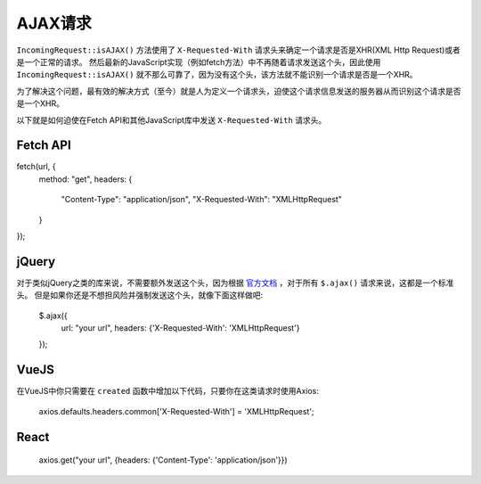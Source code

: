 ##############
AJAX请求
##############

``IncomingRequest::isAJAX()`` 方法使用了 ``X-Requested-With`` 请求头来确定一个请求是否是XHR(XML Http Request)或者是一个正常的请求。
然后最新的JavaScript实现（例如fetch方法）中不再随着请求发送这个头，因此使用 ``IncomingRequest::isAJAX()`` 就不那么可靠了，因为没有这个头，该方法就不能识别一个请求是否是一个XHR。

为了解决这个问题，最有效的解决方式（至今）就是人为定义一个请求头，迫使这个请求信息发送的服务器从而识别这个请求是否是一个XHR。

以下就是如何迫使在Fetch API和其他JavaScript库中发送 ``X-Requested-With`` 请求头。

Fetch API
=========

fetch(url, {
    method: "get",
    headers: {
      "Content-Type": "application/json",
      "X-Requested-With": "XMLHttpRequest"
    }
});


jQuery
======

对于类似jQuery之类的库来说，不需要额外发送这个头，因为根据 `官方文档 <https://api.jquery.com/jquery.ajax/>`_ ，对于所有 ``$.ajax()`` 请求来说，这都是一个标准头。
但是如果你还是不想担风险并强制发送这个头，就像下面这样做吧:

    $.ajax({
        url: "your url",
        headers: {'X-Requested-With': 'XMLHttpRequest'}
    });  


VueJS
=====

在VueJS中你只需要在 ``created`` 函数中增加以下代码，只要你在这类请求时使用Axios:

    axios.defaults.headers.common['X-Requested-With'] = 'XMLHttpRequest';


React
=====

    axios.get("your url", {headers: {'Content-Type': 'application/json'}})

